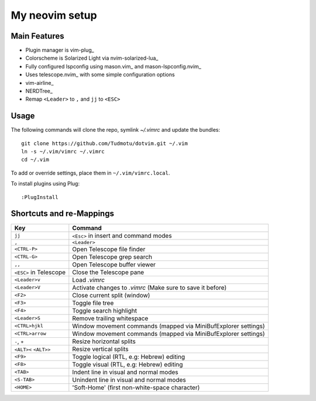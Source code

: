============================================================
My neovim setup
============================================================

Main Features
============

* Plugin manager is vim-plug_
* Colorscheme is Solarized Light via nvim-solarized-lua_
* Fully configured lspconfig using mason.vim_ and mason-lspconfig.nvim_
* Uses telescope.nvim_ with some simple configuration options
* vim-airline_
* NERDTree_
* Remap ``<Leader>`` to ``,`` and ``jj`` to ``<ESC>``

.. _nvim-solarized-lua link: https://github.com/ishan9299/nvim-solarized-lua
.. _vim-plug link: https://github.com/junegunn/vim-plug
.. _mason.vim link: https://github.com/williamboman/mason.nvim
.. _mason-lspconfig link: https://github.com/williamboman/mason-lspconfig.nvim
.. _telescope.nvim link: https://github.com/nvim-telescope/telescope.nvim
.. _vim-airline link: https://github.com/vim-airline/vim-airline
.. _NERDTREE link: https://github.com/preservim/nerdtree

Usage
============

The following commands will clone the repo, symlink `~/.vimrc` and update the
bundles::

    git clone https://github.com/Tudmotu/dotvim.git ~/.vim
    ln -s ~/.vim/vimrc ~/.vimrc
    cd ~/.vim

To add or override settings, place them in ``~/.vim/vimrc.local``.

To install plugins using Plug::

    :PlugInstall


Shortcuts and re-Mappings
============================

======================  =================================================================
Key                     Command
======================  =================================================================
``jj``                  ``<Esc>`` in insert and command modes
----------------------  -----------------------------------------------------------------
``,``                   ``<Leader>``
----------------------  -----------------------------------------------------------------
``<CTRL-P>``            Open Telescope file finder
----------------------  -----------------------------------------------------------------
``<CTRL-G>``            Open Telescope grep search
----------------------  -----------------------------------------------------------------
``,,``                  Open Telescope buffer viewer
----------------------  -----------------------------------------------------------------
``<ESC>`` in Telescope  Close the Telescope pane
----------------------  -----------------------------------------------------------------
``<Leader>v``           Load `.vimrc`
----------------------  -----------------------------------------------------------------
``<Leader>V``           Activate changes to `.vimrc` (Make sure to save it before)
----------------------  -----------------------------------------------------------------
``<F2>``                Close current split (window)
----------------------  -----------------------------------------------------------------
``<F3>``                Toggle file tree
----------------------  -----------------------------------------------------------------
``<F4>``                Toggle search highlight
----------------------  -----------------------------------------------------------------
``<Leader>S``           Remove trailing whitespace
----------------------  -----------------------------------------------------------------
``<CTRL>hjkl``          Window movement commands (mapped via MiniBufExplorer settings)
----------------------  -----------------------------------------------------------------
``<CTRL>arrow``         Window movement commands (mapped via MiniBufExplorer settings)
----------------------  -----------------------------------------------------------------
``-``, ``+``            Resize horizontal splits
----------------------  -----------------------------------------------------------------
``<ALT><`` ``<ALT>>``   Resize vertical splits
----------------------  -----------------------------------------------------------------
``<F9>``                Toggle logical (RTL, e.g: Hebrew) editing
----------------------  -----------------------------------------------------------------
``<F8>``                Toggle visual (RTL, e.g: Hebrew) editing
----------------------  -----------------------------------------------------------------
``<TAB>``               Indent line in visual and normal modes
----------------------  -----------------------------------------------------------------
``<S-TAB>``             Unindent line in visual and normal modes
----------------------  -----------------------------------------------------------------
``<HOME>``              'Soft-Home' (first non-white-space character)
======================  =================================================================
